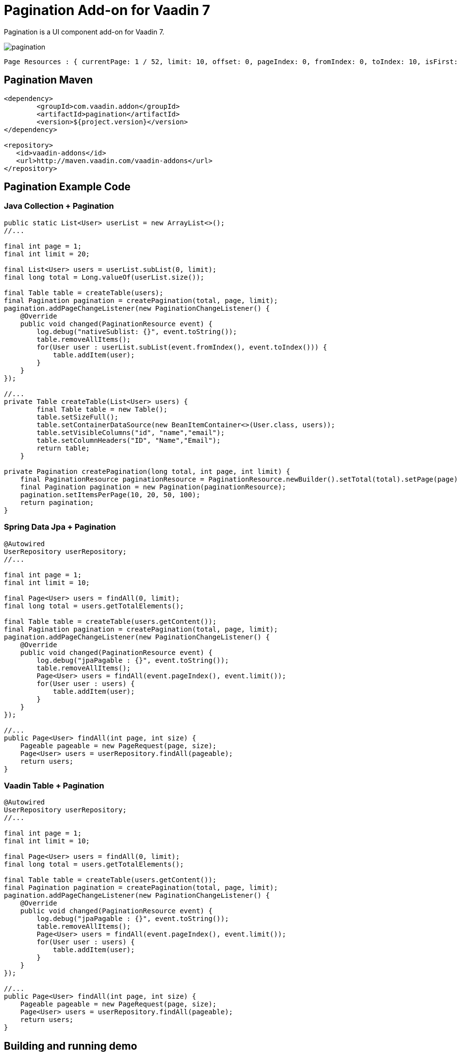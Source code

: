 =  Pagination Add-on for Vaadin 7

Pagination is a UI component add-on for Vaadin 7.

image::data/screenshot/pagination.png[]

[source,java,indent=0]
----
 Page Resources : { currentPage: 1 / 52, limit: 10, offset: 0, pageIndex: 0, fromIndex: 0, toIndex: 10, isFirst: true, hasPrevious: false, hasNext: true, isLast: false, totalCount: 512, initIndex: 0 }
----

== Pagination Maven

[source,xml,indent=0]
----
<dependency>
	<groupId>com.vaadin.addon</groupId>
	<artifactId>pagination</artifactId>
	<version>${project.version}</version>
</dependency>

<repository>
   <id>vaadin-addons</id>
   <url>http://maven.vaadin.com/vaadin-addons</url>
</repository>
----

== Pagination Example Code

=== Java Collection + Pagination

[source,java,indent=0]
----
public static List<User> userList = new ArrayList<>();
//...

final int page = 1;
final int limit = 20;

final List<User> users = userList.subList(0, limit);
final long total = Long.valueOf(userList.size());

final Table table = createTable(users);
final Pagination pagination = createPagination(total, page, limit);
pagination.addPageChangeListener(new PaginationChangeListener() {
    @Override
    public void changed(PaginationResource event) {
        log.debug("nativeSublist: {}", event.toString());
        table.removeAllItems();
        for(User user : userList.subList(event.fromIndex(), event.toIndex())) {
            table.addItem(user);
        }
    }
});

//...
private Table createTable(List<User> users) {
        final Table table = new Table();
        table.setSizeFull();
        table.setContainerDataSource(new BeanItemContainer<>(User.class, users));
        table.setVisibleColumns("id", "name","email");
        table.setColumnHeaders("ID", "Name","Email");
        return table;
    }

private Pagination createPagination(long total, int page, int limit) {
    final PaginationResource paginationResource = PaginationResource.newBuilder().setTotal(total).setPage(page).setLimit(limit).build();
    final Pagination pagination = new Pagination(paginationResource);
    pagination.setItemsPerPage(10, 20, 50, 100);
    return pagination;
}
----

=== Spring Data Jpa + Pagination

[source,java,indent=0]
----
@Autowired
UserRepository userRepository;
//...

final int page = 1;
final int limit = 10;

final Page<User> users = findAll(0, limit);
final long total = users.getTotalElements();

final Table table = createTable(users.getContent());
final Pagination pagination = createPagination(total, page, limit);
pagination.addPageChangeListener(new PaginationChangeListener() {
    @Override
    public void changed(PaginationResource event) {
        log.debug("jpaPagable : {}", event.toString());
        table.removeAllItems();
        Page<User> users = findAll(event.pageIndex(), event.limit());
        for(User user : users) {
            table.addItem(user);
        }
    }
});

//...
public Page<User> findAll(int page, int size) {
    Pageable pageable = new PageRequest(page, size);
    Page<User> users = userRepository.findAll(pageable);
    return users;
}
----

=== Vaadin Table + Pagination

[source,java,indent=0]
----
@Autowired
UserRepository userRepository;
//...

final int page = 1;
final int limit = 10;

final Page<User> users = findAll(0, limit);
final long total = users.getTotalElements();

final Table table = createTable(users.getContent());
final Pagination pagination = createPagination(total, page, limit);
pagination.addPageChangeListener(new PaginationChangeListener() {
    @Override
    public void changed(PaginationResource event) {
        log.debug("jpaPagable : {}", event.toString());
        table.removeAllItems();
        Page<User> users = findAll(event.pageIndex(), event.limit());
        for(User user : users) {
            table.addItem(user);
        }
    }
});

//...
public Page<User> findAll(int page, int size) {
    Pageable pageable = new PageRequest(page, size);
    Page<User> users = userRepository.findAll(pageable);
    return users;
}
----


## Building and running demo

[source,groovy,indent=0]
----
mvn clean install
mvn -pl pagination-demo spring-boot:run
----

Demo Server : http://127.0.0.1:8080

== Building from source

requires Java SE 1.7.0_79+

requires Maven 3.3.9+

requires Tomcat 8.0.36+

requires Eclipse Mars.2 4.5.2+ (Eclipse IDE for Java EE Developers 설치)

requires Vaadin Framework 7.7.3+

== License & Author

Add-on is distributed under Apache License 2.0. For license terms, see LICENSE.txt.


